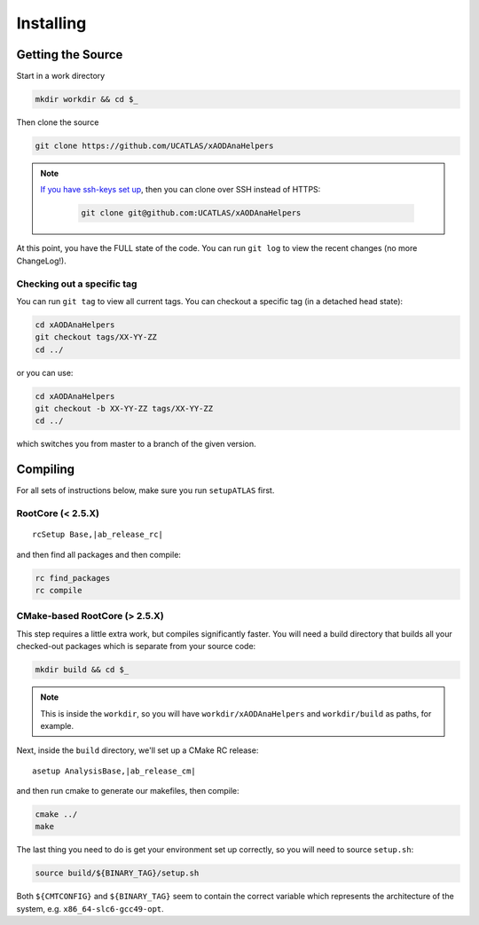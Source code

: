 Installing
==========

Getting the Source
------------------

Start in a work directory

.. code-block:: bash

  mkdir workdir && cd $_

Then clone the source

.. code-block:: bash

  git clone https://github.com/UCATLAS/xAODAnaHelpers

.. note::

    `If you have ssh-keys set up <https://help.github.com/articles/generating-ssh-keys/>`_, then you can clone over SSH instead of HTTPS:

      .. code-block:: bash

        git clone git@github.com:UCATLAS/xAODAnaHelpers

At this point, you have the FULL state of the code. You can run ``git log`` to view the recent changes (no more ChangeLog!).

Checking out a specific tag
~~~~~~~~~~~~~~~~~~~~~~~~~~~

You can run ``git tag`` to view all current tags. You can checkout a specific tag (in a detached head state):

.. code-block:: bash

  cd xAODAnaHelpers
  git checkout tags/XX-YY-ZZ
  cd ../

or you can use:

.. code-block:: bash

  cd xAODAnaHelpers
  git checkout -b XX-YY-ZZ tags/XX-YY-ZZ
  cd ../

which switches you from master to a branch of the given version.


Compiling
---------

For all sets of instructions below, make sure you run ``setupATLAS`` first.

RootCore (< 2.5.X)
~~~~~~~~~~~~~~~~~~

.. parsed-literal::

    rcSetup Base,\ |ab_release_rc|\

and then find all packages and then compile:

.. code-block:: bash

    rc find_packages
    rc compile

CMake-based RootCore (> 2.5.X)
~~~~~~~~~~~~~~~~~~~~~~~~~~~~~~

This step requires a little extra work, but compiles significantly faster. You will need a build directory that builds all your checked-out packages which is separate from your source code:

.. code-block:: bash

  mkdir build && cd $_

.. note:: This is inside the ``workdir``, so you will have ``workdir/xAODAnaHelpers`` and ``workdir/build`` as paths, for example.

Next, inside the ``build`` directory, we'll set up a CMake RC release:

.. parsed-literal::

  asetup AnalysisBase,\ |ab_release_cm|\

and then run cmake to generate our makefiles, then compile:

.. code-block:: bash

  cmake ../
  make

The last thing you need to do is get your environment set up correctly, so you will need to source ``setup.sh``:

.. code-block:: bash

  source build/${BINARY_TAG}/setup.sh

Both ``${CMTCONFIG}`` and  ``${BINARY_TAG}`` seem to contain the correct variable which represents the architecture of the system, e.g. ``x86_64-slc6-gcc49-opt``.
